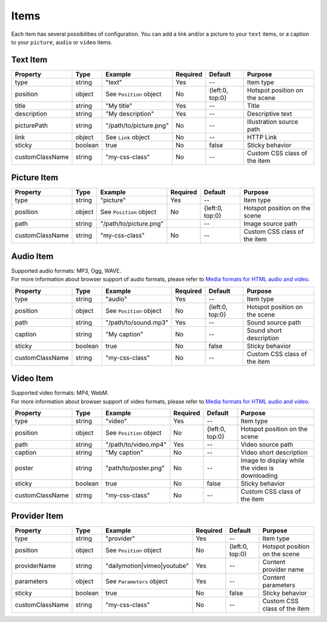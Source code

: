 Items
-----

| Each item has several possibilities of configuration. You can add a link
  and/or a picture to your ``text`` items, or a caption to your
  ``picture``, ``audio`` or ``video`` items.

Text Item
~~~~~~~~~

=============== ======= ======================= ======== =============== =============================
Property        Type    Example                 Required Default         Purpose
=============== ======= ======================= ======== =============== =============================
type            string  "text"                  Yes      --              Item type
position        object  See ``Position`` object No       {left:0, top:0} Hotspot position on the scene
title           string  "My title"              Yes      --              Title
description     string  "My description"        Yes      --              Descriptive text
picturePath     string  "/path/to/picture.png"  No       --              Illustration source path
link            object  See ``Link`` object     No       --              HTTP Link
sticky          boolean true                    No       false           Sticky behavior
customClassName string  "my-css-class"          No       --              Custom CSS class of the item
=============== ======= ======================= ======== =============== =============================

Picture Item
~~~~~~~~~~~~

=============== ====== ======================= ======== =============== =============================
Property        Type   Example                 Required Default         Purpose
=============== ====== ======================= ======== =============== =============================
type            string "picture"               Yes      --              Item type
position        object See ``Position`` object No       {left:0, top:0} Hotspot position on the scene
path            string "/path/to/picture.png"           --              Image source path
customClassName string "my-css-class"          No       --              Custom CSS class of the item
=============== ====== ======================= ======== =============== =============================

Audio Item
~~~~~~~~~~

| Supported audio formats: MP3, Ogg, WAVE.
| For more information about browser support of audio formats,
  please refer to `Media formats for HTML audio and video <https://developer.mozilla.org/en-US/docs/Web/HTML/Supported_media_formats>`_.

=============== ======= ======================= ======== =============== =============================
Property        Type    Example                 Required Default         Purpose
=============== ======= ======================= ======== =============== =============================
type            string  "audio"                 Yes      --              Item type
position        object  See ``Position`` object No       {left:0, top:0} Hotspot position on the scene
path            string  "/path/to/sound.mp3"    Yes      --              Sound source path
caption         string  "My caption"            No       --              Sound short description
sticky          boolean true                    No       false           Sticky behavior
customClassName string  "my-css-class"          No       --              Custom CSS class of the item
=============== ======= ======================= ======== =============== =============================

Video Item
~~~~~~~~~~

| Supported video formats: MP4, WebM.
| For more information about browser support of video formats,
  please refer to `Media formats for HTML audio and video <https://developer.mozilla.org/en-US/docs/Web/HTML/Supported_media_formats>`_.

=============== ======= ======================= ======== =============== ===============================================
Property        Type    Example                 Required Default         Purpose
=============== ======= ======================= ======== =============== ===============================================
type            string  "video"                 Yes      --              Item type
position        object  See ``Position`` object No       {left:0, top:0} Hotspot position on the scene
path            string  "/path/to/video.mp4"    Yes      --              Video source path
caption         string  "My caption"            No       --              Video short description
poster          string  "path/to/poster.png"    No       --              Image to display while the video is downloading
sticky          boolean true                    No       false           Sticky behavior
customClassName string  "my-css-class"          No       --              Custom CSS class of the item
=============== ======= ======================= ======== =============== ===============================================

Provider Item
~~~~~~~~~~~~~

=============== ======= =========================== ======== =============== =============================
Property        Type    Example                     Required Default         Purpose
=============== ======= =========================== ======== =============== =============================
type            string  "provider"                  Yes      --              Item type
position        object  See ``Position`` object     No       {left:0, top:0} Hotspot position on the scene
providerName    string  "dailymotion|vimeo|youtube" Yes      --              Content provider name
parameters      object  See ``Parameters`` object   Yes      --              Content parameters
sticky          boolean true                        No       false           Sticky behavior
customClassName string  "my-css-class"              No       --              Custom CSS class of the item
=============== ======= =========================== ======== =============== =============================